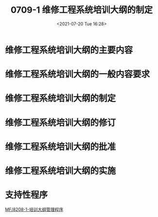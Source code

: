 # -*- eval: (setq org-media-note-screenshot-image-dir (concat default-directory "./static/0709-1 维修工程系统培训大纲的制定/")); -*-
:PROPERTIES:
:ID:       E34DA67E-BB1C-4EE6-9E7C-9E2B801BA4AA
:END:
#+LATEX_CLASS: my-article
#+DATE: <2021-07-20 Tue 16:28>
#+TITLE: 0709-1 维修工程系统培训大纲的制定

* 维修工程系统培训大纲的主要内容
* 维修工程系统培训大纲的一般内容要求
* 维修工程系统培训大纲的制定
* 维修工程系统培训大纲的修订
#+transclude: [[file:8208-1 培训大纲管理程序.org::*当发生下述情况时，机务培训部应启动培训大纲的修订评估][See：当发生下述情况时，机务培训部应启动培训大纲的修订评估]] :level 2

* 维修工程系统培训大纲的批准
#+transclude: [[file:8208-1 培训大纲管理程序.org::*评估时限时限要求][See：评估时限时限要求]] :level 2

* 维修工程系统培训大纲的实施
* 支持性程序
[[id:B2A3F468-5ABE-4575-9C92-F46614E5EBC3][MF/8208-1-培训大纲管理程序]]
